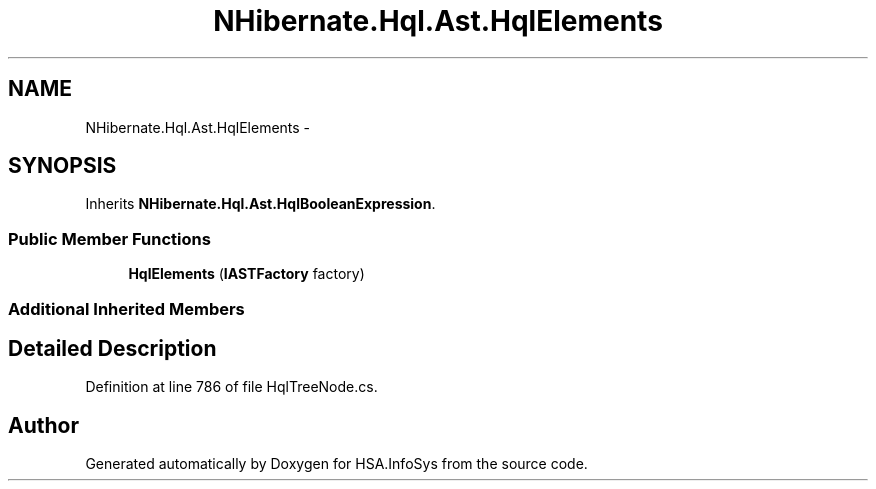 .TH "NHibernate.Hql.Ast.HqlElements" 3 "Fri Jul 5 2013" "Version 1.0" "HSA.InfoSys" \" -*- nroff -*-
.ad l
.nh
.SH NAME
NHibernate.Hql.Ast.HqlElements \- 
.SH SYNOPSIS
.br
.PP
.PP
Inherits \fBNHibernate\&.Hql\&.Ast\&.HqlBooleanExpression\fP\&.
.SS "Public Member Functions"

.in +1c
.ti -1c
.RI "\fBHqlElements\fP (\fBIASTFactory\fP factory)"
.br
.in -1c
.SS "Additional Inherited Members"
.SH "Detailed Description"
.PP 
Definition at line 786 of file HqlTreeNode\&.cs\&.

.SH "Author"
.PP 
Generated automatically by Doxygen for HSA\&.InfoSys from the source code\&.
